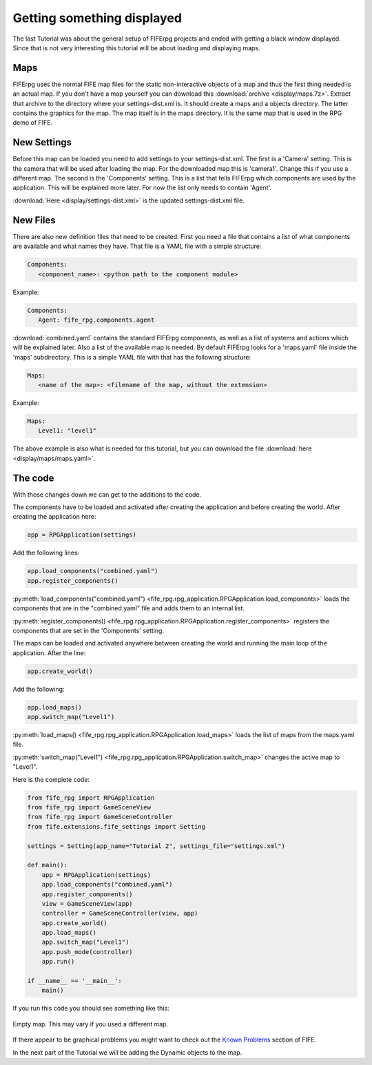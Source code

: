 .. _display:

Getting something displayed
===========================

The last Tutorial was about the general setup of FIFErpg projects and ended
with getting a black window displayed. Since that is not very interesting this
tutorial will be about loading and displaying maps.

Maps
----
FIFErpg uses the normal FIFE map files for the static non-interactive objects
of a map and thus the first thing needed is an actual map. If you don't have a
map yourself you can download this :download:`archive <display/maps.7z>`. Extract
that archive to the directory where your settings-dist.xml is. It should create
a maps and a objects directory. The latter contains the graphics for the map. 
The map itself is in the maps directory. It is the same map that is used in 
the RPG demo of FIFE.

New Settings
------------
Before this map can be loaded you need to add settings to your 
settings-dist.xml.
The first is a 'Camera' setting. This is the camera that will be used after
loading the map. For the downloaded map this is 'camera1'. Change this if you
use a different map.
The second is the 'Components' setting. This is a list that tells FIFErpg which
components are used by the application. This will be explained more later.
For now the list only needs to contain 'Agent'.

:download:`Here <display/settings-dist.xml>` is the updated settings-dist.xml
file.

New Files
---------
There are also new definition files that need to be created.
First you need a file that contains a list of what components are available and
what names they have. That file is a YAML file with a simple structure:

.. code:: yaml

   Components:
      <component_name>: <python path to the component module>
               
Example:

.. code:: yaml

   Components:
      Agent: fife_rpg.components.agent
 
:download:`combined.yaml` contains the standard FIFErpg components, as well as
a list of systems and actions which will be explained later.
Also a list of the available map is needed. By default FIFErpg looks for a
'maps.yaml' file inside the 'maps' subdirectory. This is a simple YAML file
with that has the following structure:

.. code:: yaml

   Maps:
      <name of the map>: <filename of the map, without the extension>
      
Example:

.. code:: yaml
   
   Maps:
      Level1: "level1"
      
The above example is also what is needed for this tutorial, but you can download
the file :download:`here <display/maps/maps.yaml>`.

The code
--------
With those changes down we can get to the additions to the code.

The components have to be loaded and activated after creating the application
and before creating the world. After creating the application here:

.. code:: python

   app = RPGApplication(settings)
   
Add the following lines:

.. code:: python

    app.load_components("combined.yaml")
    app.register_components()

:py:meth:`load_components("combined.yaml") <fife_rpg.rpg_application.RPGApplication.load_components>`
loads the components that are in the "combined.yaml" file and adds them to an
internal list.

:py:meth:`register_components() <fife_rpg.rpg_application.RPGApplication.register_components>`
registers the components that are set in the 'Components' setting.

The maps can be loaded and activated anywhere between creating the world and
running the main loop of the application. After the line:

.. code:: python

   app.create_world()
 
Add the following:

.. code:: python

    app.load_maps()
    app.switch_map("Level1")
    
:py:meth:`load_maps() <fife_rpg.rpg_application.RPGApplication.load_maps>`
loads the list of maps from the maps.yaml file.

:py:meth:`switch_map("Level1") <fife_rpg.rpg_application.RPGApplication.switch_map>`
changes the active map to "Level1".

Here is the complete code:

.. code:: python

   from fife_rpg import RPGApplication
   from fife_rpg import GameSceneView
   from fife_rpg import GameSceneController
   from fife.extensions.fife_settings import Setting
   
   settings = Setting(app_name="Tutorial 2", settings_file="settings.xml")
   
   def main():
       app = RPGApplication(settings)
       app.load_components("combined.yaml")
       app.register_components()
       view = GameSceneView(app)
       controller = GameSceneController(view, app)
       app.create_world()
       app.load_maps()
       app.switch_map("Level1")
       app.push_mode(controller)    
       app.run()
       
   if __name__ == '__main__':
       main()

If you run this code you should see something like this:

.. figure:: display/screenshot.png
   :align:   center
   
   Empty map. This may vary if you used a different map.
   
If there appear to be graphical problems you might want to check out the `Known
Problems <http://wiki.fifengine.net/Known_Problems>`_ section of FIFE.

In the next part of the Tutorial we will be adding the Dynamic objects
to the map.